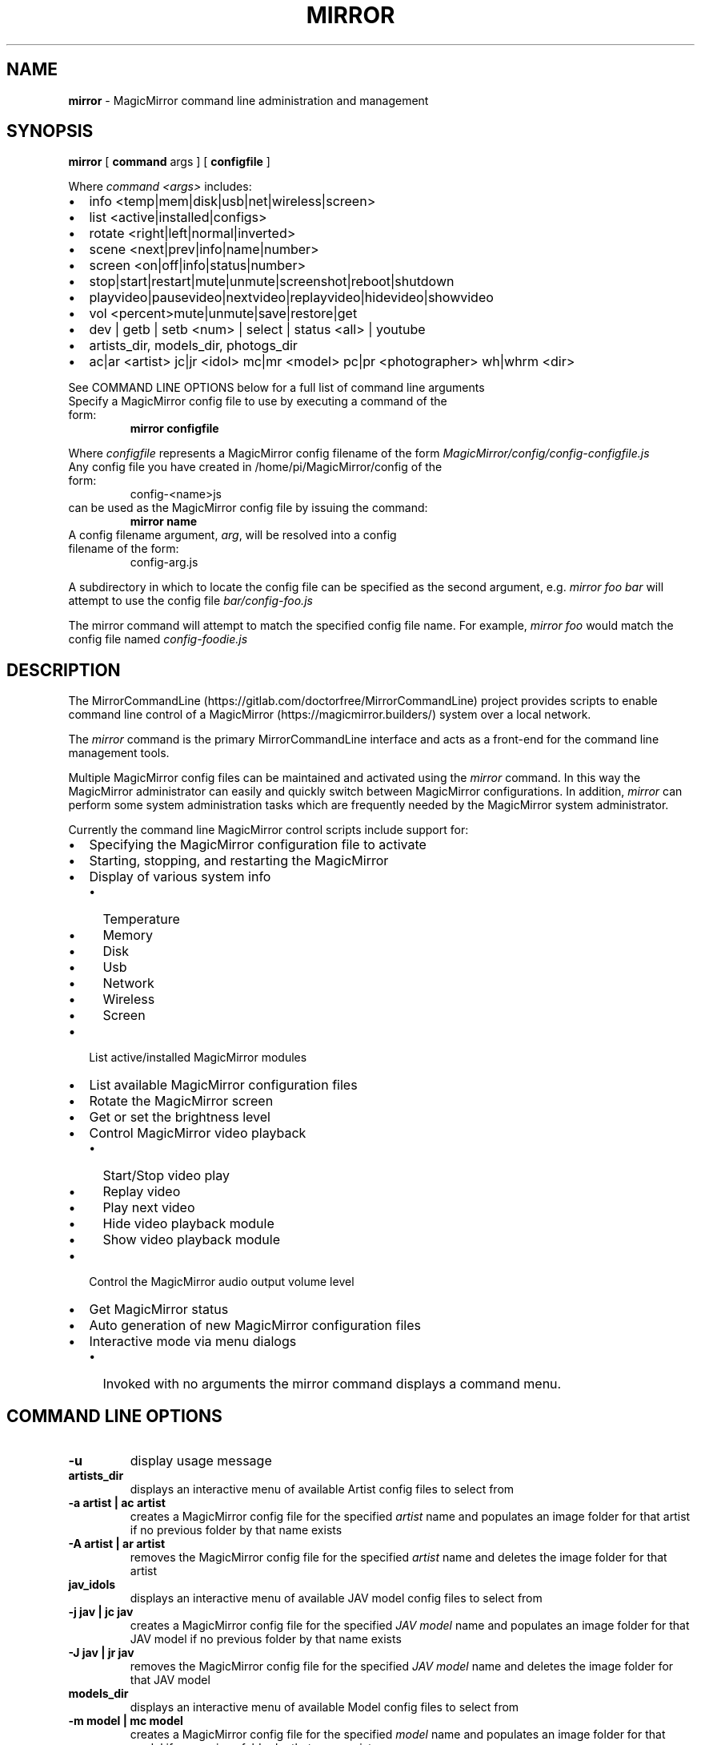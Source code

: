 .\" Automatically generated by Pandoc 2.16.2
.\"
.TH "MIRROR" "1" "December 06, 2021" "mirror 2.6" "User Manual"
.hy
.SH NAME
.PP
\f[B]mirror\f[R] - MagicMirror command line administration and
management
.SH SYNOPSIS
.PP
\f[B]mirror\f[R] [ \f[B]command\f[R] args ] [ \f[B]configfile\f[R] ]
.PP
Where \f[I]command <args>\f[R] includes:
.IP \[bu] 2
info <temp|mem|disk|usb|net|wireless|screen>
.IP \[bu] 2
list <active|installed|configs>
.IP \[bu] 2
rotate <right|left|normal|inverted>
.IP \[bu] 2
scene <next|prev|info|name|number>
.IP \[bu] 2
screen <on|off|info|status|number>
.IP \[bu] 2
stop|start|restart|mute|unmute|screenshot|reboot|shutdown
.IP \[bu] 2
playvideo|pausevideo|nextvideo|replayvideo|hidevideo|showvideo
.IP \[bu] 2
vol <percent>mute|unmute|save|restore|get
.IP \[bu] 2
dev | getb | setb <num> | select | status <all> | youtube
.IP \[bu] 2
artists_dir, models_dir, photogs_dir
.IP \[bu] 2
ac|ar <artist> jc|jr <idol> mc|mr <model> pc|pr <photographer> wh|whrm
<dir>
.PP
See COMMAND LINE OPTIONS below for a full list of command line arguments
.TP
Specify a MagicMirror config file to use by executing a command of the form:
\f[B]mirror configfile\f[R]
.PP
Where \f[I]configfile\f[R] represents a MagicMirror config filename of
the form \f[I]MagicMirror/config/config-configfile.js\f[R]
.TP
Any config file you have created in /home/pi/MagicMirror/config of the form:
config-<name>js
.TP
can be used as the MagicMirror config file by issuing the command:
\f[B]mirror name\f[R]
.TP
A config filename argument, \f[I]arg\f[R], will be resolved into a config filename of the form:
config-arg.js
.PP
A subdirectory in which to locate the config file can be specified as
the second argument, e.g.
\f[I]mirror foo bar\f[R] will attempt to use the config file
\f[I]bar/config-foo.js\f[R]
.PP
The mirror command will attempt to match the specified config file name.
For example, \f[I]mirror foo\f[R] would match the config file named
\f[I]config-foodie.js\f[R]
.SH DESCRIPTION
.PP
The MirrorCommandLine (https://gitlab.com/doctorfree/MirrorCommandLine)
project provides scripts to enable command line control of a
MagicMirror (https://magicmirror.builders/) system over a local network.
.PP
The \f[I]mirror\f[R] command is the primary MirrorCommandLine interface
and acts as a front-end for the command line management tools.
.PP
Multiple MagicMirror config files can be maintained and activated using
the \f[I]mirror\f[R] command.
In this way the MagicMirror administrator can easily and quickly switch
between MagicMirror configurations.
In addition, \f[I]mirror\f[R] can perform some system administration
tasks which are frequently needed by the MagicMirror system
administrator.
.PP
Currently the command line MagicMirror control scripts include support
for:
.IP \[bu] 2
Specifying the MagicMirror configuration file to activate
.IP \[bu] 2
Starting, stopping, and restarting the MagicMirror
.IP \[bu] 2
Display of various system info
.RS 2
.IP \[bu] 2
Temperature
.IP \[bu] 2
Memory
.IP \[bu] 2
Disk
.IP \[bu] 2
Usb
.IP \[bu] 2
Network
.IP \[bu] 2
Wireless
.IP \[bu] 2
Screen
.RE
.IP \[bu] 2
List active/installed MagicMirror modules
.IP \[bu] 2
List available MagicMirror configuration files
.IP \[bu] 2
Rotate the MagicMirror screen
.IP \[bu] 2
Get or set the brightness level
.IP \[bu] 2
Control MagicMirror video playback
.RS 2
.IP \[bu] 2
Start/Stop video play
.IP \[bu] 2
Replay video
.IP \[bu] 2
Play next video
.IP \[bu] 2
Hide video playback module
.IP \[bu] 2
Show video playback module
.RE
.IP \[bu] 2
Control the MagicMirror audio output volume level
.IP \[bu] 2
Get MagicMirror status
.IP \[bu] 2
Auto generation of new MagicMirror configuration files
.IP \[bu] 2
Interactive mode via menu dialogs
.RS 2
.IP \[bu] 2
Invoked with no arguments the mirror command displays a command menu.
.RE
.SH COMMAND LINE OPTIONS
.TP
\f[B]-u\f[R]
display usage message
.TP
\f[B]artists_dir\f[R]
displays an interactive menu of available Artist config files to select
from
.TP
\f[B]-a artist | ac artist\f[R]
creates a MagicMirror config file for the specified \f[I]artist\f[R]
name and populates an image folder for that artist if no previous folder
by that name exists
.TP
\f[B]-A artist | ar artist\f[R]
removes the MagicMirror config file for the specified \f[I]artist\f[R]
name and deletes the image folder for that artist
.TP
\f[B]jav_idols\f[R]
displays an interactive menu of available JAV model config files to
select from
.TP
\f[B]-j jav | jc jav\f[R]
creates a MagicMirror config file for the specified \f[I]JAV model\f[R]
name and populates an image folder for that JAV model if no previous
folder by that name exists
.TP
\f[B]-J jav | jr jav\f[R]
removes the MagicMirror config file for the specified \f[I]JAV
model\f[R] name and deletes the image folder for that JAV model
.TP
\f[B]models_dir\f[R]
displays an interactive menu of available Model config files to select
from
.TP
\f[B]-m model | mc model\f[R]
creates a MagicMirror config file for the specified \f[I]model\f[R] name
and populates an image folder for that model if no previous folder by
that name exists
.TP
\f[B]-M model | mr model\f[R]
removes the MagicMirror config file for the specified \f[I]model\f[R]
name and deletes the image folder for that model
.TP
\f[B]photogs_dir\f[R]
displays an interactive menu of available Photographer config files to
select from
.TP
\f[B]-p photographer | pc photographer\f[R]
creates a MagicMirror config file for the specified
\f[I]photographer\f[R] name and populates an image folder for that
photographer if no previous folder by that name exists
.TP
\f[B]-P photographer | pr photographer\f[R]
removes the MagicMirror config file for the specified
\f[I]photographer\f[R] name and deletes the image folder for that
photographer
.TP
\f[B]-w tagname | whrm tagname\f[R]
creates a MagicMirror config file for the specified \f[I]Wallhaven
tag\f[R] name and populates an image folder for that Wallhaven tag if no
previous folder by that name exists
.TP
\f[B]-W tagname | wh tagname\f[R]
removes the MagicMirror config file for the specified \f[I]Wallhaven
tag\f[R] name and deletes the image folder for that Wallhaven tag
.TP
\f[B]-X number\f[R]
Sets the default screen to use for MagicMirror display and moves an
existing MagicMirror window to that screen number
.TP
\f[B]youtube\f[R]
displays an interactive menu of available YouTube config files to select
from
.TP
\f[B]-b brightness | setb brightness\f[R]
sets the brightness level of the MagicMirror screen,
\f[I]brightness\f[R] is an integer between 0 and 200
.TP
\f[B]-B | getb\f[R]
gets the brightness level of the MagicMirror screen
.TP
\f[B]select\f[R]
displays an interactive menu of available config files to select from
.TP
\f[B]-c name | name\f[R]
validates the specified MagicMirror config file, if valid sets the
active config file to \f[I]config/config-name.js\f[R] and restarts
MagicMirror
.TP
\f[B]-d\f[R]
start MagicMirror in developer/debug mode
.TP
\f[B]-i comp | info comp\f[R]
get system information on \f[I]comp\f[R] where \f[I]comp\f[R] can be
all|temp|mem|disk|usb|net|wireless|screen
.TP
\f[B]-I\f[R]
get system information on all componentes
.TP
\f[B]-l comp | list comp\f[R]
lists the specified component \f[I]comp\f[R] which can be one of
active|installed|configs to list active modules, installed modules, or
available configs
.TP
\f[B]-r direction | rotate direction\f[R]
rotate screen where \f[I]direction\f[R] can be one of \[aq]left\[aq],
\[aq]right\[aq], \[aq]inverted\[aq], or \[aq]normal\[aq]
.TP
\f[B]-s power | screen power\f[R]
control screen power where \f[I]power\f[R] can be one of \[aq]on\[aq],
\[aq]off\[aq], \[aq]status\[aq], or \[aq]info\[aq]
.TP
\f[B]-S\f[R]
get screen info
.TP
\f[B]-v volume | mute | unmute | vol volume\f[R]
set mirror audio volume level where \f[I]volume\f[R] can be one of
\[aq]mute\[aq], \[aq]unmute\[aq], \[aq]save\[aq], \[aq]restore\[aq],
\[aq]get\[aq], or an integer representing the percentage of full volume
desired
.TP
\f[B]-Z | screenshot\f[R]
take a screenshot of the MagicMirror display and save the image in
\[ti]/Pictures/ScreenShots/
.TP
\f[B]videoplayback\f[R]
displays an interactive menu of video playback controls
.TP
\f[B]-V | videopause | videoplay | pausevideo | playvideo\f[R]
toggle video play
.TP
\f[B]-R | replayvideo | videoreplay\f[R]
replay video
.TP
\f[B]-H | hidevideo | videohide\f[R]
Hide video
.TP
\f[B]-h | showvideo | videoshow\f[R]
Show video
.TP
\f[B]-N | nextvideo | videonext\f[R]
Next video
.TP
\f[B]next scene | nextscene | scenenext\f[R]
display next configured MMM-Scenes module scene
.TP
\f[B]prev scene | prevscene | sceneprev\f[R]
display previous configured MMM-Scenes module scene
.TP
\f[B]scene control\f[R]
controls configured active MMM-Scenes module scenes where
\f[I]control\f[R] can be one of \[aq]next\[aq], \[aq]prev\[aq],
\[aq]info\[aq], or a scene name to activate.
If no \f[I]control\f[R] is specified then the next scene is displayed
.TP
\f[B]dev\f[R]
restart MagicMirror in developer/debug mode
.TP
\f[B]reboot\f[R]
reboot MagicMirror
.TP
\f[B]shutdown\f[R]
shutdown MagicMirror
.TP
\f[B]restart\f[R]
restart MagicMirror
.TP
\f[B]start\f[R]
start MagicMirror
.TP
\f[B]stop\f[R]
stop MagicMirror
.TP
\f[B]status\f[R]
reports status of MagicMirror and active config
.SH EXAMPLES
.TP
\f[B]mirror\f[R]
Invoked with no arguments the mirror command displays a command menu
.TP
\f[B]mirror list active\f[R]
lists active modules
.TP
\f[B]mirror list configs\f[R]
lists available configuration files
.TP
\f[B]mirror restart\f[R]
Restart MagicMirror
.TP
\f[B]mirror fractals\f[R]
Installs configuration file config-fractals.js and restarts MagicMirror
.TP
\f[B]mirror info\f[R]
Displays all MagicMirror system information
.TP
\f[B]mirror info screen\f[R]
Displays MagicMirror screen information
.TP
\f[B]mirror dev\f[R]
Restarts the mirror in developer mode
.TP
\f[B]mirror rotate left/right/normal/inverted\f[R]
rotates the screen left, right, inverted, or normal
.TP
\f[B]mirror screen 2\f[R]
Move the MagicMirror window to the secondary monitor
.TP
\f[B]mirror screen on\f[R]
Turns the Display ON
.TP
\f[B]mirror screen off\f[R]
Turns the Display OFF
.TP
\f[B]mirror screenshot\f[R]
Takes a screenshot of the MagicMirror
.TP
\f[B]mirror status [all]\f[R]
Displays MagicMirror status, checks config syntax
.TP
\f[B]mirror getb\f[R]
Displays current MagicMirror brightness level
.TP
\f[B]mirror setb 150\f[R]
Sets MagicMirror brightness level to 150
.TP
\f[B]mirror vol 50\f[R]
Sets MagicMirror volume level to 50
.TP
\f[B]mirror wh foobar\f[R]
Creates and activates a slideshow config with pics in foobar
.TP
\f[B]mirror whrm foobar\f[R]
Deactivate and remove slideshow in foobar
.SH AUTHORS
.PP
Written by Ronald Record <<github@ronrecord.com>>
.SH LICENSING
.PP
MIRROR is distributed under an Open Source license.
See the file LICENSE in the MIRROR source distribution for information
on terms & conditions for accessing and otherwise using MIRROR and for a
DISCLAIMER OF ALL WARRANTIES.
.SH BUGS
.PP
Submit bug reports online at:
<<https://gitlab.com/doctorfree/MirrorCommandLine/issues>>
.SH SEE ALSO
.PP
Full documentation and sources at:
<<https://gitlab.com/doctorfree/MirrorCommandLine>>
